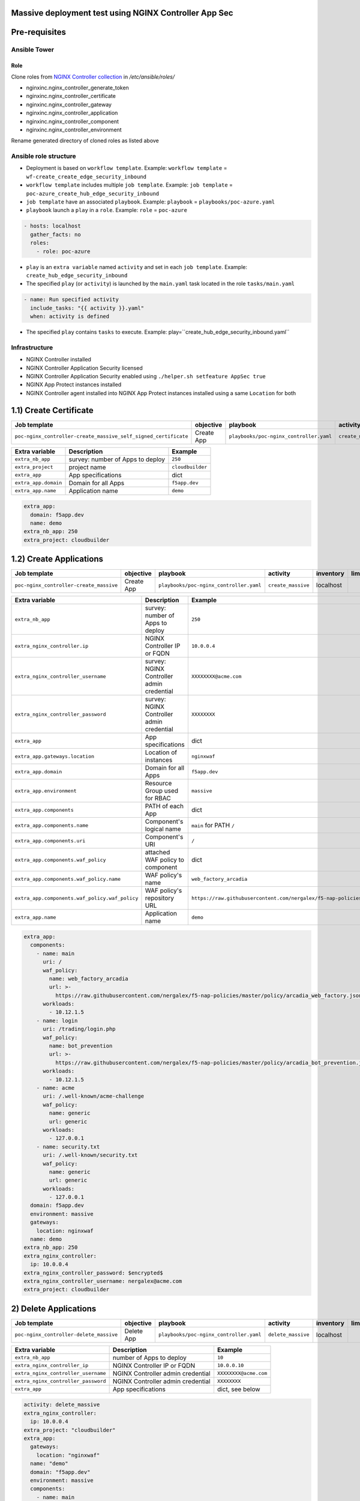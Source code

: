 Massive deployment test using NGINX Controller App Sec
=======================================================================
.. contents:: Table of Contents
    :local:

Pre-requisites
==============
Ansible Tower
##############

Role
***************************
Clone roles from `NGINX Controller collection <https://github.com/nginxinc/ansible-collection-nginx_controller>`_ in `/etc/ansible/roles/`

- nginxinc.nginx_controller_generate_token
- nginxinc.nginx_controller_certificate
- nginxinc.nginx_controller_gateway
- nginxinc.nginx_controller_application
- nginxinc.nginx_controller_component
- nginxinc.nginx_controller_environment

Rename generated directory of cloned roles as listed above

Ansible role structure
######################
- Deployment is based on ``workflow template``. Example: ``workflow template`` = ``wf-create_create_edge_security_inbound``
- ``workflow template`` includes multiple ``job template``. Example: ``job template`` = ``poc-azure_create_hub_edge_security_inbound``
- ``job template`` have an associated ``playbook``. Example: ``playbook`` = ``playbooks/poc-azure.yaml``
- ``playbook`` launch a ``play`` in a ``role``. Example: ``role`` = ``poc-azure``

.. code:: yaml

    - hosts: localhost
      gather_facts: no
      roles:
        - role: poc-azure

- ``play`` is an ``extra variable`` named ``activity`` and set in each ``job template``. Example: ``create_hub_edge_security_inbound``
- The specified ``play`` (or ``activity``) is launched by the ``main.yaml`` task located in the role ``tasks/main.yaml``

.. code:: yaml

    - name: Run specified activity
      include_tasks: "{{ activity }}.yaml"
      when: activity is defined

- The specified ``play`` contains ``tasks`` to execute. Example: play=``create_hub_edge_security_inbound.yaml``

Infrastructure
####################################
- NGINX Controller installed
- NGINX Controller Application Security licensed
- NGINX Controller Application Security enabled using ``./helper.sh setfeature AppSec true``
- NGINX App Protect instances installed
- NGINX Controller agent installed into NGINX App Protect instances installed using a same ``Location`` for both

1.1) Create Certificate
==================================================
===============================================================   =============================================       =============================================   ===============================================   =============================================   =============================================   =============================================
Job template                                                      objective                                           playbook                                        activity                                          inventory                                       limit                                           credential
===============================================================   =============================================       =============================================   ===============================================   =============================================   =============================================   =============================================
``poc-nginx_controller-create_massive_self_signed_certificate``   Create App                                          ``playbooks/poc-nginx_controller.yaml``         ``create_massive_self_signed_certificate``        localhost
===============================================================   =============================================       =============================================   ===============================================   =============================================   =============================================   =============================================

==============================================  =============================================   ================================================================================================================================================================================================================
Extra variable                                  Description                                     Example
==============================================  =============================================   ================================================================================================================================================================================================================
``extra_nb_app``                                survey: number of Apps to deploy                ``250``
``extra_project``                               project name                                    ``cloudbuilder``
``extra_app``                                   App specifications                              dict
``extra_app.domain``                            Domain for all Apps                             ``f5app.dev``
``extra_app.name``                              Application name                                ``demo``
==============================================  =============================================   ================================================================================================================================================================================================================

.. code:: yaml

    extra_app:
      domain: f5app.dev
      name: demo
    extra_nb_app: 250
    extra_project: cloudbuilder


1.2) Create Applications
==================================================
=============================================================   =============================================       =============================================   ===============================================   =============================================   =============================================   =============================================
Job template                                                    objective                                           playbook                                        activity                                          inventory                                       limit                                           credential
=============================================================   =============================================       =============================================   ===============================================   =============================================   =============================================   =============================================
``poc-nginx_controller-create_massive``                         Create App                                          ``playbooks/poc-nginx_controller.yaml``         ``create_massive``                                localhost
=============================================================   =============================================       =============================================   ===============================================   =============================================   =============================================   =============================================

==============================================  =============================================   ================================================================================================================================================================================================================
Extra variable                                  Description                                     Example
==============================================  =============================================   ================================================================================================================================================================================================================
``extra_nb_app``                                survey: number of Apps to deploy                ``250``
``extra_nginx_controller.ip``                   NGINX Controller IP or FQDN                     ``10.0.0.4``
``extra_nginx_controller_username``             survey: NGINX Controller admin credential       ``XXXXXXXX@acme.com``
``extra_nginx_controller_password``             survey: NGINX Controller admin credential       ``XXXXXXXX``
``extra_app``                                   App specifications                              dict
``extra_app.gateways.location``                 Location of instances                           ``nginxwaf``
``extra_app.domain``                            Domain for all Apps                             ``f5app.dev``
``extra_app.environment``                       Resource Group used for RBAC                    ``massive``
``extra_app.components``                        PATH of each App                                dict
``extra_app.components.name``                   Component's logical name                        ``main`` for PATH ``/``
``extra_app.components.uri``                    Component's URI                                 ``/``
``extra_app.components.waf_policy``             attached WAF policy to component                dict
``extra_app.components.waf_policy.name``        WAF policy's name                               ``web_factory_arcadia``
``extra_app.components.waf_policy.waf_policy``  WAF policy's repository URL                     ``https://raw.githubusercontent.com/nergalex/f5-nap-policies/master/policy/arcadia_web_factory.json``
``extra_app.name``                              Application name                                ``demo``
==============================================  =============================================   ================================================================================================================================================================================================================

.. code:: yaml

    extra_app:
      components:
        - name: main
          uri: /
          waf_policy:
            name: web_factory_arcadia
            url: >-
              https://raw.githubusercontent.com/nergalex/f5-nap-policies/master/policy/arcadia_web_factory.json
          workloads:
            - 10.12.1.5
        - name: login
          uri: /trading/login.php
          waf_policy:
            name: bot_prevention
            url: >-
              https://raw.githubusercontent.com/nergalex/f5-nap-policies/master/policy/arcadia_bot_prevention.json
          workloads:
            - 10.12.1.5
        - name: acme
          uri: /.well-known/acme-challenge
          waf_policy:
            name: generic
            url: generic
          workloads:
            - 127.0.0.1
        - name: security.txt
          uri: /.well-known/security.txt
          waf_policy:
            name: generic
            url: generic
          workloads:
            - 127.0.0.1
      domain: f5app.dev
      environment: massive
      gateways:
        location: nginxwaf
      name: demo
    extra_nb_app: 250
    extra_nginx_controller:
      ip: 10.0.0.4
    extra_nginx_controller_password: $encrypted$
    extra_nginx_controller_username: nergalex@acme.com
    extra_project: cloudbuilder

2) Delete Applications
==================================================
=============================================================   =============================================       =============================================   ===============================================   =============================================   =============================================   =============================================
Job template                                                    objective                                           playbook                                        activity                                          inventory                                       limit                                           credential
=============================================================   =============================================       =============================================   ===============================================   =============================================   =============================================   =============================================
``poc-nginx_controller-delete_massive``                         Delete App                                          ``playbooks/poc-nginx_controller.yaml``         ``delete_massive``                                localhost
=============================================================   =============================================       =============================================   ===============================================   =============================================   =============================================   =============================================

==============================================  =============================================   ================================================================================================================================================================================================================
Extra variable                                  Description                                     Example
==============================================  =============================================   ================================================================================================================================================================================================================
``extra_nb_app``                                number of Apps to deploy                        ``10``
``extra_nginx_controller_ip``                   NGINX Controller IP or FQDN                     ``10.0.0.10``
``extra_nginx_controller_username``             NGINX Controller admin credential               ``XXXXXXXX@acme.com``
``extra_nginx_controller_password``             NGINX Controller admin credential               ``XXXXXXXX``
``extra_app``                                   App specifications                              dict, see below
==============================================  =============================================   ================================================================================================================================================================================================================

.. code:: yaml

    activity: delete_massive
    extra_nginx_controller:
      ip: 10.0.0.4
    extra_project: "cloudbuilder"
    extra_app:
      gateways:
        location: "nginxwaf"
      name: "demo"
      domain: "f5app.dev"
      environment: massive
      components:
        - name: main
        - name: login
        - name: acme
    extra_nb_app: 250
    extra_nginx_controller_password: $encrypted$
    extra_nginx_controller_username: nergalex@acme.com




